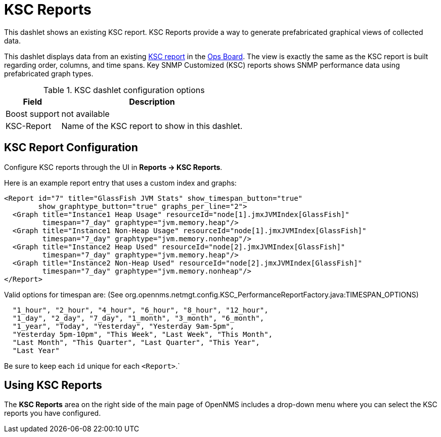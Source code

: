 [[ksc]]
= KSC Reports

This dashlet shows an existing KSC report. 
KSC Reports provide a way to generate prefabricated graphical views of collected data.

This dashlet displays data from an existing link:https://opennms.discourse.group/t/ksc-report-configuration/2209[KSC report] in the xref:admin/webui/opsboard/introduction.adoc#opsboard-config[Ops Board].
The view is exactly the same as the KSC report is built regarding order, columns, and time spans.
Key SNMP Customized (KSC) reports shows SNMP performance data using prefabricated graph types.

.KSC dashlet configuration options
[options="header,autowidth", cols="1,2"]
|===
|Field
|Description

| Boost support
| not available

| KSC-Report
| Name of the KSC report to show in this dashlet.
|===

== KSC Report Configuration

Configure KSC reports through the UI in *Reports -> KSC Reports*. 

Here is an example report entry that uses a custom index and graphs:
[source, xml]
----
<Report id="7" title="GlassFish JVM Stats" show_timespan_button="true"
        show_graphtype_button="true" graphs_per_line="2">
  <Graph title="Instance1 Heap Usage" resourceId="node[1].jmxJVMIndex[GlassFish]"
         timespan="7_day" graphtype="jvm.memory.heap"/>
  <Graph title="Instance1 Non-Heap Usage" resourceId="node[1].jmxJVMIndex[GlassFish]"
         timespan="7_day" graphtype="jvm.memory.nonheap"/>
  <Graph title="Instance2 Heap Used" resourceId="node[2].jmxJVMIndex[GlassFish]"
         timespan="7_day" graphtype="jvm.memory.heap"/>
  <Graph title="Instance2 Non-Heap Used" resourceId="node[2].jmxJVMIndex[GlassFish]"
         timespan="7_day" graphtype="jvm.memory.nonheap"/>
</Report>
----

Valid options for timespan are: (See org.opennms.netmgt.config.KSC_PerformanceReportFactory.java:TIMESPAN_OPTIONS)

[source, console]
----
  "1_hour", "2_hour", "4_hour", "6_hour", "8_hour", "12_hour",
  "1_day", "2_day", "7_day", "1_month", "3_month", "6_month",
  "1_year", "Today", "Yesterday", "Yesterday 9am-5pm",
  "Yesterday 5pm-10pm", "This Week", "Last Week", "This Month",
  "Last Month", "This Quarter", "Last Quarter", "This Year",
  "Last Year"
----

Be sure to keep each `id` unique for each `<Report>`.`

== Using KSC Reports

The *KSC Reports* area on the right side of the main page of OpenNMS includes a drop-down menu where you can select the KSC reports you have configured.